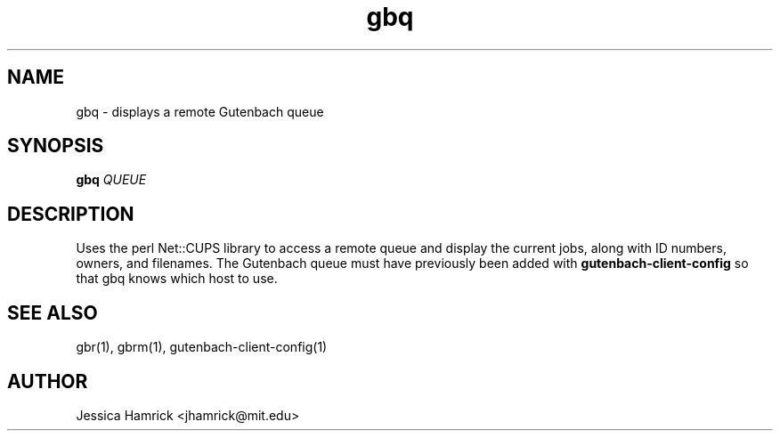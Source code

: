 .TH gbq 1 "27 June 2010"
.SH NAME
gbq \- displays a remote Gutenbach queue
.SH SYNOPSIS
.B gbq 
\fIQUEUE\fR
.SH DESCRIPTION
Uses the perl Net::CUPS library to access a remote queue and display
the current jobs, along with ID numbers, owners, and filenames.  The
Gutenbach queue must have previously been added with
.B gutenbach-client-config
so that gbq knows which host to use.
.SH SEE ALSO
gbr(1), gbrm(1), gutenbach-client-config(1)
.SH AUTHOR
Jessica Hamrick <jhamrick@mit.edu>
